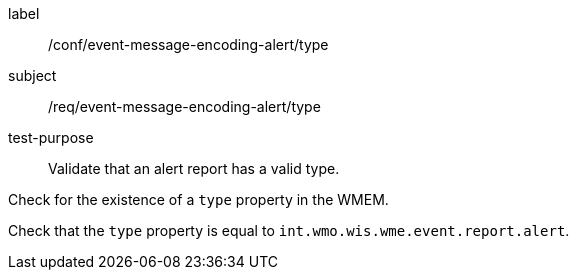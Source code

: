 [[ats_event-message-encoding-alert_type]]
====
[%metadata]
label:: /conf/event-message-encoding-alert/type
subject:: /req/event-message-encoding-alert/type
test-purpose:: Validate that an alert report has a valid type.

[.component,class=test method]
=====
[.component,class=step]
--
Check for the existence of a `+type+` property in the WMEM.
--

[.component,class=step]
--
Check that the `+type+` property is equal to `int.wmo.wis.wme.event.report.alert`.
--

=====
====

